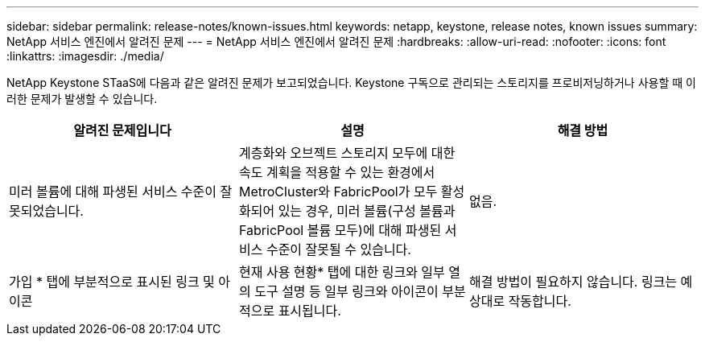 ---
sidebar: sidebar 
permalink: release-notes/known-issues.html 
keywords: netapp, keystone, release notes, known issues 
summary: NetApp 서비스 엔진에서 알려진 문제 
---
= NetApp 서비스 엔진에서 알려진 문제
:hardbreaks:
:allow-uri-read: 
:nofooter: 
:icons: font
:linkattrs: 
:imagesdir: ./media/


[role="lead"]
NetApp Keystone STaaS에 다음과 같은 알려진 문제가 보고되었습니다. Keystone 구독으로 관리되는 스토리지를 프로비저닝하거나 사용할 때 이러한 문제가 발생할 수 있습니다.

[cols="3*"]
|===
| 알려진 문제입니다 | 설명 | 해결 방법 


 a| 
미러 볼륨에 대해 파생된 서비스 수준이 잘못되었습니다.
 a| 
계층화와 오브젝트 스토리지 모두에 대한 속도 계획을 적용할 수 있는 환경에서 MetroCluster와 FabricPool가 모두 활성화되어 있는 경우, 미러 볼륨(구성 볼륨과 FabricPool 볼륨 모두)에 대해 파생된 서비스 수준이 잘못될 수 있습니다.
 a| 
없음.



 a| 
가입 * 탭에 부분적으로 표시된 링크 및 아이콘
 a| 
현재 사용 현황* 탭에 대한 링크와 일부 열의 도구 설명 등 일부 링크와 아이콘이 부분적으로 표시됩니다.
 a| 
해결 방법이 필요하지 않습니다. 링크는 예상대로 작동합니다.

|===
